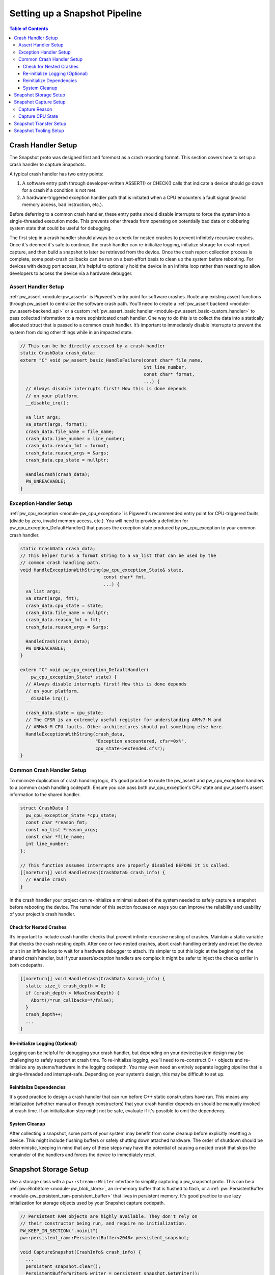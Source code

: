 .. _module-pw_snapshot-setup:

==============================
Setting up a Snapshot Pipeline
==============================

.. contents:: Table of Contents

-------------------
Crash Handler Setup
-------------------
The Snapshot proto was designed first and foremost as a crash reporting format.
This section covers how to set up a crash handler to capture Snapshots.

.. image:: images/generic_crash_flow.svg
  :width: 600
  :alt: Generic crash handler flow

A typical crash handler has two entry points:

1. A software entry path through developer-written ASSERT() or CHECK() calls
   that indicate a device should go down for a crash if a condition is not met.
2. A hardware-triggered exception handler path that is initiated when a CPU
   encounters a fault signal (invalid memory access, bad instruction, etc.).

Before deferring to a common crash handler, these entry paths should disable
interrupts to force the system into a single-threaded execution mode. This
prevents other threads from operating on potentially bad data or clobbering
system state that could be useful for debugging.

The first step in a crash handler should always be a check for nested crashes to
prevent infinitely recursive crashes. Once it's deemed it's safe to continue,
the crash handler can re-initialize logging, initialize storage for crash report
capture, and then build a snapshot to later be retrieved from the device. Once
the crash report collection process is complete, some post-crash callbacks can
be run on a best-effort basis to clean up the system before rebooting. For
devices with debug port access, it's helpful to optionally hold the device in
an infinite loop rather than resetting to allow developers to access the device
via a hardware debugger.

Assert Handler Setup
====================
:ref:`pw_assert <module-pw_assert>` is Pigweed's entry point for software
crashes. Route any existing assert functions through pw_assert to centralize the
software crash path. You’ll need to create a :ref:`pw_assert backend
<module-pw_assert-backend_api>` or a custom :ref:`pw_assert_basic handler
<module-pw_assert_basic-custom_handler>` to pass collected information to a more
sophisticated crash handler. One way to do this is to collect the data into a
statically allocated struct that is passed to a common crash handler. It’s
important to immediately disable interrupts to prevent the system from doing
other things while in an impacted state.

.. code-block:: cpp

  // This can be be directly accessed by a crash handler
  static CrashData crash_data;
  extern "C" void pw_assert_basic_HandleFailure(const char* file_name,
                                                int line_number,
                                                const char* format,
                                                ...) {
    // Always disable interrupts first! How this is done depends
    // on your platform.
    __disable_irq();

    va_list args;
    va_start(args, format);
    crash_data.file_name = file_name;
    crash_data.line_number = line_number;
    crash_data.reason_fmt = format;
    crash_data.reason_args = &args;
    crash_data.cpu_state = nullptr;

    HandleCrash(crash_data);
    PW_UNREACHABLE;
  }

Exception Handler Setup
=======================
:ref:`pw_cpu_exception <module-pw_cpu_exception>` is Pigweed's recommended entry
point for CPU-triggered faults (divide by zero, invalid memory access, etc.).
You will need to provide a definition for pw_cpu_exception_DefaultHandler() that
passes the exception state produced by pw_cpu_exception to your common crash
handler.

.. code-block:: cpp

  static CrashData crash_data;
  // This helper turns a format string to a va_list that can be used by the
  // common crash handling path.
  void HandleExceptionWithString(pw_cpu_exception_State& state,
                                 const char* fmt,
                                 ...) {
    va_list args;
    va_start(args, fmt);
    crash_data.cpu_state = state;
    crash_data.file_name = nullptr;
    crash_data.reason_fmt = fmt;
    crash_data.reason_args = &args;

    HandleCrash(crash_data);
    PW_UNREACHABLE;
  }

  extern "C" void pw_cpu_exception_DefaultHandler(
      pw_cpu_exception_State* state) {
    // Always disable interrupts first! How this is done depends
    // on your platform.
    __disable_irq();

    crash_data.state = cpu_state;
    // The CFSR is an extremely useful register for understanding ARMv7-M and
    // ARMv8-M CPU faults. Other architectures should put something else here.
    HandleExceptionWithString(crash_data,
                              "Exception encountered, cfsr=0x%",
                              cpu_state->extended.cfsr);
  }

Common Crash Handler Setup
==========================
To minimize duplication of crash handling logic, it's good practice to route the
pw_assert and pw_cpu_exception handlers to a common crash handling codepath.
Ensure you can pass both pw_cpu_exception's CPU state and pw_assert's assert
information to the shared handler.

.. code-block:: cpp

  struct CrashData {
    pw_cpu_exception_State *cpu_state;
    const char *reason_fmt;
    const va_list *reason_args;
    const char *file_name;
    int line_number;
  };

  // This function assumes interrupts are properly disabled BEFORE it is called.
  [[noreturn]] void HandleCrash(CrashData& crash_info) {
    // Handle crash
  }

In the crash handler your project can re-initialize a minimal subset of the
system needed to safely capture a snapshot before rebooting the device. The
remainder of this section focuses on ways you can improve the reliability and
usability of your project's crash handler.

Check for Nested Crashes
------------------------
It’s important to include crash handler checks that prevent infinite recursive
nesting of crashes. Maintain a static variable that checks the crash nesting
depth. After one or two nested crashes, abort crash handling entirely and reset
the device or sit in an infinite loop to wait for a hardware debugger to attach.
It’s simpler to put this logic at the beginning of the shared crash handler, but
if your assert/exception handlers are complex it might be safer to inject the
checks earlier in both codepaths.

.. code-block:: cpp

  [[noreturn]] void HandleCrash(CrashData &crash_info) {
    static size_t crash_depth = 0;
    if (crash_depth > kMaxCrashDepth) {
      Abort(/*run_callbacks=*/false);
    }
    crash_depth++;
    ...
  }

Re-initialize Logging (Optional)
--------------------------------
Logging can be helpful for debugging your crash handler, but depending on your
device/system design may be challenging to safely support at crash time. To
re-initialize logging, you’ll need to re-construct C++ objects and re-initialize
any systems/hardware in the logging codepath. You may even need an entirely
separate logging pipeline that is single-threaded and interrupt-safe. Depending
on your system’s design, this may be difficult to set up.

Reinitialize Dependencies
-------------------------
It's good practice to design a crash handler that can run before C++ static
constructors have run. This means any initialization (whether manual or through
constructors) that your crash handler depends on should be manually invoked at
crash time. If an initialization step might not be safe, evaluate if it's
possible to omit the dependency.

System Cleanup
--------------
After collecting a snapshot, some parts of your system may benefit from some
cleanup before explicitly resetting a device. This might include flushing
buffers or safely shutting down attached hardware. The order of shutdown should
be deterministic, keeping in mind that any of these steps may have the potential
of causing a nested crash that skips the remainder of the handlers and forces
the device to immediately reset.

----------------------
Snapshot Storage Setup
----------------------
Use a storage class with a ``pw::stream::Writer`` interface to simplify
capturing a pw_snapshot proto. This can be a :ref:`pw::BlobStore
<module-pw_blob_store>`, an in-memory buffer that is flushed to flash, or a
:ref:`pw::PersistentBuffer <module-pw_persistent_ram-persistent_buffer>` that
lives in persistent memory. It's good practice to use lazy initialization for
storage objects used by your Snapshot capture codepath.

.. code-block:: cpp

  // Persistent RAM objects are highly available. They don't rely on
  // their constructor being run, and require no initialization.
  PW_KEEP_IN_SECTION(".noinit")
  pw::persistent_ram::PersistentBuffer<2048> persistent_snapshot;

  void CaptureSnapshot(CrashInfo& crash_info) {
    ...
    persistent_snapshot.clear();
    PersistentBufferWriter& writer = persistent_snapshot.GetWriter();
    ...
  }

----------------------
Snapshot Capture Setup
----------------------

.. note::

  These instructions do not yet use the ``pw::protobuf::StreamingEncoder``.

Capturing a snapshot is as simple as encoding any other proto message. Some
modules provide helper functions that will populate parts of a Snapshot, which
eases the burden of custom work that must be set up uniquely for each project.

Capture Reason
==============
A snapshot's "reason" should be considered the single most important field in a
captured snapshot. If a snapshot capture was triggered by a crash, this should
be the assert string. Other entry paths should describe here why the snapshot
was captured ("Host communication buffer full!", "Exception encountered at
0x00000004", etc.).

.. code-block:: cpp

  Status CaptureSnapshot(CrashData& crash_info) {
    // Temporary buffer for encoding "reason" to.
    static std::byte temp_buffer[500];
    // Temporary buffer to encode serialized proto to before dumping to the
    // final ``pw::stream::Writer``.
    static std::byte proto_encode_buffer[512];
    ...
    pw::protobuf::NestedEncoder<kMaxDepth> proto_encoder(proto_encode_buffer);
    pw::snapshot::Snapshot::Encoder snapshot_encoder(&proto_encoder);
    size_t length = snprintf(temp_buffer,
                             sizeof(temp_buffer,
                             crash_info.reason_fmt),
                             *crash_info.reason_args);
    snapshot_encoder.WriteReason(temp_buffer, length));

    // Final encode and write.
    Result<ConstByteSpan> encoded_proto = proto_encoder.Encode();
    PW_TRY(encoded_proto.status());
    PW_TRY(writer.Write(encoded_proto.value()));
    ...
  }

Capture CPU State
=================
When using pw_cpu_exception, exceptions will automatically collect CPU state
that can be directly dumped into a snapshot. As it's not always easy to describe
a CPU exception in a single "reason" string, this captures the information
needed to more verbosely automatically generate a descriptive reason at analysis
time once the snapshot is retrieved from the device.

.. code-block:: cpp

  Status CaptureSnapshot(CrashData& crash_info) {
    ...

    proto_encoder.clear();

    // Write CPU state.
    if (crash_info.cpu_state) {
      PW_TRY(DumpCpuStateProto(snapshot_encoder.GetArmv7mCpuStateEncoder(),
                               *crash_info.cpu_state));

      // Final encode and write.
      Result<ConstByteSpan> encoded_proto = proto_encoder.Encode();
      PW_TRY(encoded_proto.status());
      PW_TRY(writer.Write(encoded_proto.value()));
    }
  }

-----------------------
Snapshot Transfer Setup
-----------------------
Pigweed’s pw_rpc system is well suited for retrieving a snapshot from a device.
Pigweed does not yet provide a generalized transfer service for moving files
to/from a device. When this feature is added to Pigweed, this section will be
updated to include guidance for connecting a storage system to a transfer
service.

----------------------
Snapshot Tooling Setup
----------------------
Pigweed will provide Python tooling to dump snapshot protos as human-readable
text dumps. This section will be updated as this functionality is introduced.
